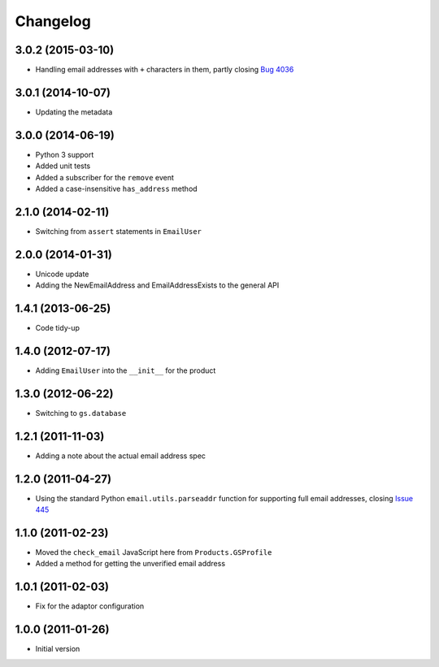 Changelog
=========

3.0.2 (2015-03-10)
------------------

* Handling email addresses with ``+`` characters in them, partly
  closing `Bug 4036`_

.. _Bug 4036: https://redmine.iopen.net/issues/4036

3.0.1 (2014-10-07)
------------------

* Updating the metadata

3.0.0 (2014-06-19)
------------------

* Python 3 support
* Added unit tests
* Added a subscriber for the ``remove`` event
* Added a case-insensitive ``has_address`` method

2.1.0 (2014-02-11)
------------------

* Switching from ``assert`` statements in ``EmailUser``

2.0.0 (2014-01-31)
------------------

* Unicode update
* Adding the NewEmailAddress and EmailAddressExists to the
  general API

1.4.1 (2013-06-25)
------------------

* Code tidy-up

1.4.0 (2012-07-17)
------------------

* Adding ``EmailUser`` into the ``__init__`` for the product

1.3.0 (2012-06-22)
------------------

* Switching to ``gs.database``

1.2.1 (2011-11-03)
------------------

* Adding a note about the actual email address spec


1.2.0 (2011-04-27)
------------------

* Using the standard Python ``email.utils.parseaddr`` function
  for supporting full email addresses, closing `Issue 445
  <htps://redmine.iopen.net/issues/445>`_

1.1.0 (2011-02-23)
------------------

* Moved the ``check_email`` JavaScript here from
  ``Products.GSProfile``
* Added a method for getting the unverified email address

1.0.1 (2011-02-03)
------------------

* Fix for the adaptor configuration

1.0.0 (2011-01-26)
------------------

* Initial version

